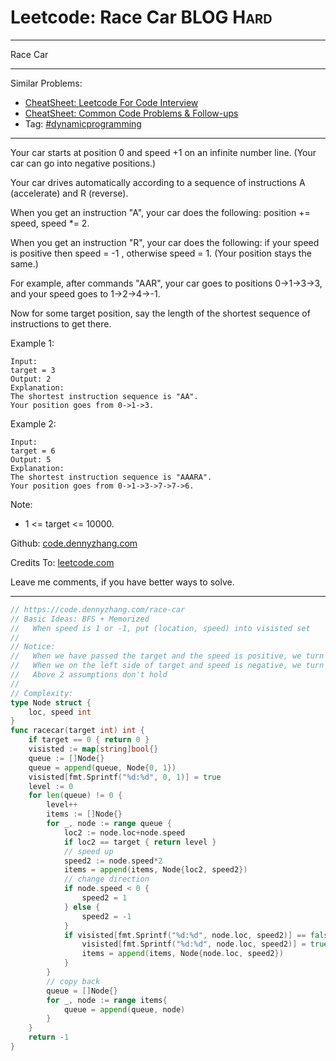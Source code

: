 * Leetcode: Race Car                                              :BLOG:Hard:
#+STARTUP: showeverything
#+OPTIONS: toc:nil \n:t ^:nil creator:nil d:nil
:PROPERTIES:
:type:     dynamicprogramming, inspiring, redo
:END:
---------------------------------------------------------------------
Race Car
---------------------------------------------------------------------
#+BEGIN_HTML
<a href="https://github.com/dennyzhang/code.dennyzhang.com/tree/master/problems/race-car"><img align="right" width="200" height="183" src="https://www.dennyzhang.com/wp-content/uploads/denny/watermark/github.png" /></a>
#+END_HTML
Similar Problems:
- [[https://cheatsheet.dennyzhang.com/cheatsheet-leetcode-A4][CheatSheet: Leetcode For Code Interview]]
- [[https://cheatsheet.dennyzhang.com/cheatsheet-followup-A4][CheatSheet: Common Code Problems & Follow-ups]]
- Tag: [[https://code.dennyzhang.com/review-dynamicprogramming][#dynamicprogramming]]
---------------------------------------------------------------------
Your car starts at position 0 and speed +1 on an infinite number line.  (Your car can go into negative positions.)

Your car drives automatically according to a sequence of instructions A (accelerate) and R (reverse).

When you get an instruction "A", your car does the following: position += speed, speed *= 2.

When you get an instruction "R", your car does the following: if your speed is positive then speed = -1 , otherwise speed = 1.  (Your position stays the same.)

For example, after commands "AAR", your car goes to positions 0->1->3->3, and your speed goes to 1->2->4->-1.

Now for some target position, say the length of the shortest sequence of instructions to get there.

Example 1:
#+BEGIN_EXAMPLE
Input: 
target = 3
Output: 2
Explanation: 
The shortest instruction sequence is "AA".
Your position goes from 0->1->3.
#+END_EXAMPLE

Example 2:
#+BEGIN_EXAMPLE
Input: 
target = 6
Output: 5
Explanation: 
The shortest instruction sequence is "AAARA".
Your position goes from 0->1->3->7->7->6.
#+END_EXAMPLE

Note:

- 1 <= target <= 10000.

Github: [[https://github.com/dennyzhang/code.dennyzhang.com/tree/master/problems/race-car][code.dennyzhang.com]]

Credits To: [[https://leetcode.com/problems/race-car/description/][leetcode.com]]

Leave me comments, if you have better ways to solve.
---------------------------------------------------------------------
#+BEGIN_SRC go
// https://code.dennyzhang.com/race-car
// Basic Ideas: BFS + Memorized
//   When speed is 1 or -1, put (location, speed) into visisted set
//
// Notice:
//   When we have passed the target and the speed is positive, we turn back
//   When we on the left side of target and speed is negative, we turn back
//   Above 2 assumptions don't hold
//
// Complexity:
type Node struct {
    loc, speed int
}
func racecar(target int) int {
    if target == 0 { return 0 }
    visisted := map[string]bool{}
    queue := []Node{}
    queue = append(queue, Node{0, 1})
    visisted[fmt.Sprintf("%d:%d", 0, 1)] = true
    level := 0
    for len(queue) != 0 {
        level++
        items := []Node{}
        for _, node := range queue {
            loc2 := node.loc+node.speed
            if loc2 == target { return level }
            // speed up
            speed2 := node.speed*2
            items = append(items, Node{loc2, speed2})
            // change direction
            if node.speed < 0 {
                speed2 = 1
            } else {
                speed2 = -1
            }
            if visisted[fmt.Sprintf("%d:%d", node.loc, speed2)] == false {
                visisted[fmt.Sprintf("%d:%d", node.loc, speed2)] = true
                items = append(items, Node{node.loc, speed2})
            }
        }
        // copy back
        queue = []Node{}
        for _, node := range items{
            queue = append(queue, node)
        }
    }
    return -1
}
#+END_SRC

#+BEGIN_HTML
<div style="overflow: hidden;">
<div style="float: left; padding: 5px"> <a href="https://www.linkedin.com/in/dennyzhang001"><img src="https://www.dennyzhang.com/wp-content/uploads/sns/linkedin.png" alt="linkedin" /></a></div>
<div style="float: left; padding: 5px"><a href="https://github.com/dennyzhang"><img src="https://www.dennyzhang.com/wp-content/uploads/sns/github.png" alt="github" /></a></div>
<div style="float: left; padding: 5px"><a href="https://www.dennyzhang.com/slack" target="_blank" rel="nofollow"><img src="https://www.dennyzhang.com/wp-content/uploads/sns/slack.png" alt="slack"/></a></div>
</div>
#+END_HTML
